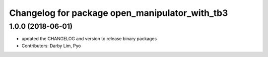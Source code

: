 ^^^^^^^^^^^^^^^^^^^^^^^^^^^^^^^^^^^^^^^^^^^^^^^
Changelog for package open_manipulator_with_tb3
^^^^^^^^^^^^^^^^^^^^^^^^^^^^^^^^^^^^^^^^^^^^^^^

1.0.0 (2018-06-01)
------------------
* updated the CHANGELOG and version to release binary packages
* Contributors: Darby Lim, Pyo
